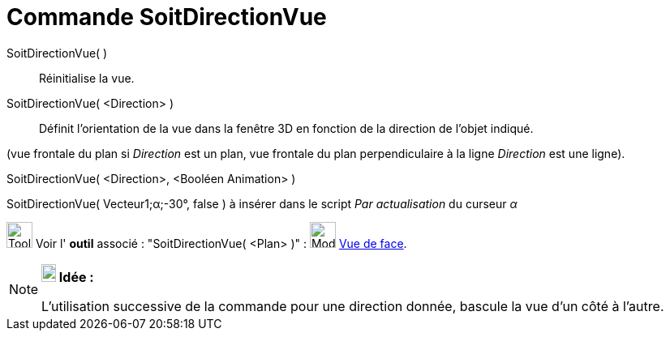 = Commande SoitDirectionVue
:page-en: commands/SetViewDirection
ifdef::env-github[:imagesdir: /fr/modules/ROOT/assets/images]

SoitDirectionVue( )::
  Réinitialise la vue.

SoitDirectionVue( <Direction> )::
  Définit l'orientation de la vue dans la fenêtre 3D en fonction de la direction de l'objet indiqué.

(vue frontale du plan si _Direction_ est un plan, vue frontale du plan perpendiculaire à la ligne _Direction_ est une
ligne).

SoitDirectionVue( <Direction>, <Booléen Animation> )::

[EXAMPLE]
====

SoitDirectionVue( Vecteur((1;α;-30°)), false ) à insérer dans le script _Par actualisation_ du curseur _α_

====

image:Tool_tool.png[Tool tool.png,width=32,height=32] Voir l' *outil* associé : "SoitDirectionVue( <Plan> )" :
image:Mode_viewinfrontof.png[Mode viewinfrontof.png,width=32,height=32] xref:/tools/Vue_de_face.adoc[Vue de face].

[NOTE]
====

*image:18px-Bulbgraph.png[Note,title="Note",width=18,height=22] Idée :*

L'utilisation successive de la commande pour une direction donnée, bascule la vue d'un côté à l'autre.

====
